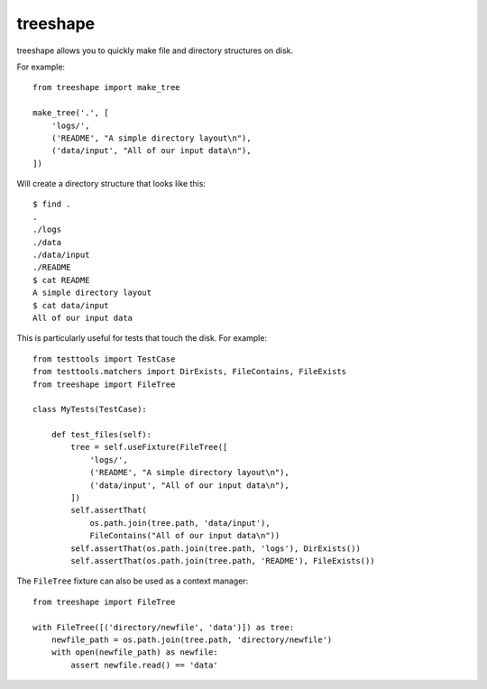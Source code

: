 ===========
 treeshape
===========

treeshape allows you to quickly make file and directory structures on disk.

For example::

    from treeshape import make_tree

    make_tree('.', [
        'logs/',
        ('README', "A simple directory layout\n"),
        ('data/input', "All of our input data\n"),
    ])

Will create a directory structure that looks like this::

    $ find .
    .
    ./logs
    ./data
    ./data/input
    ./README
    $ cat README
    A simple directory layout
    $ cat data/input
    All of our input data

This is particularly useful for tests that touch the disk. For example::

    from testtools import TestCase
    from testtools.matchers import DirExists, FileContains, FileExists
    from treeshape import FileTree

    class MyTests(TestCase):

        def test_files(self):
            tree = self.useFixture(FileTree([
                'logs/',
                ('README', "A simple directory layout\n"),
                ('data/input', "All of our input data\n"),
            ])
            self.assertThat(
                os.path.join(tree.path, 'data/input'),
                FileContains("All of our input data\n"))
            self.assertThat(os.path.join(tree.path, 'logs'), DirExists())
            self.assertThat(os.path.join(tree.path, 'README'), FileExists())

The ``FileTree`` fixture can also be used as a context manager::

    from treeshape import FileTree

    with FileTree([('directory/newfile', 'data')]) as tree:
        newfile_path = os.path.join(tree.path, 'directory/newfile')
        with open(newfile_path) as newfile:
            assert newfile.read() == 'data'
